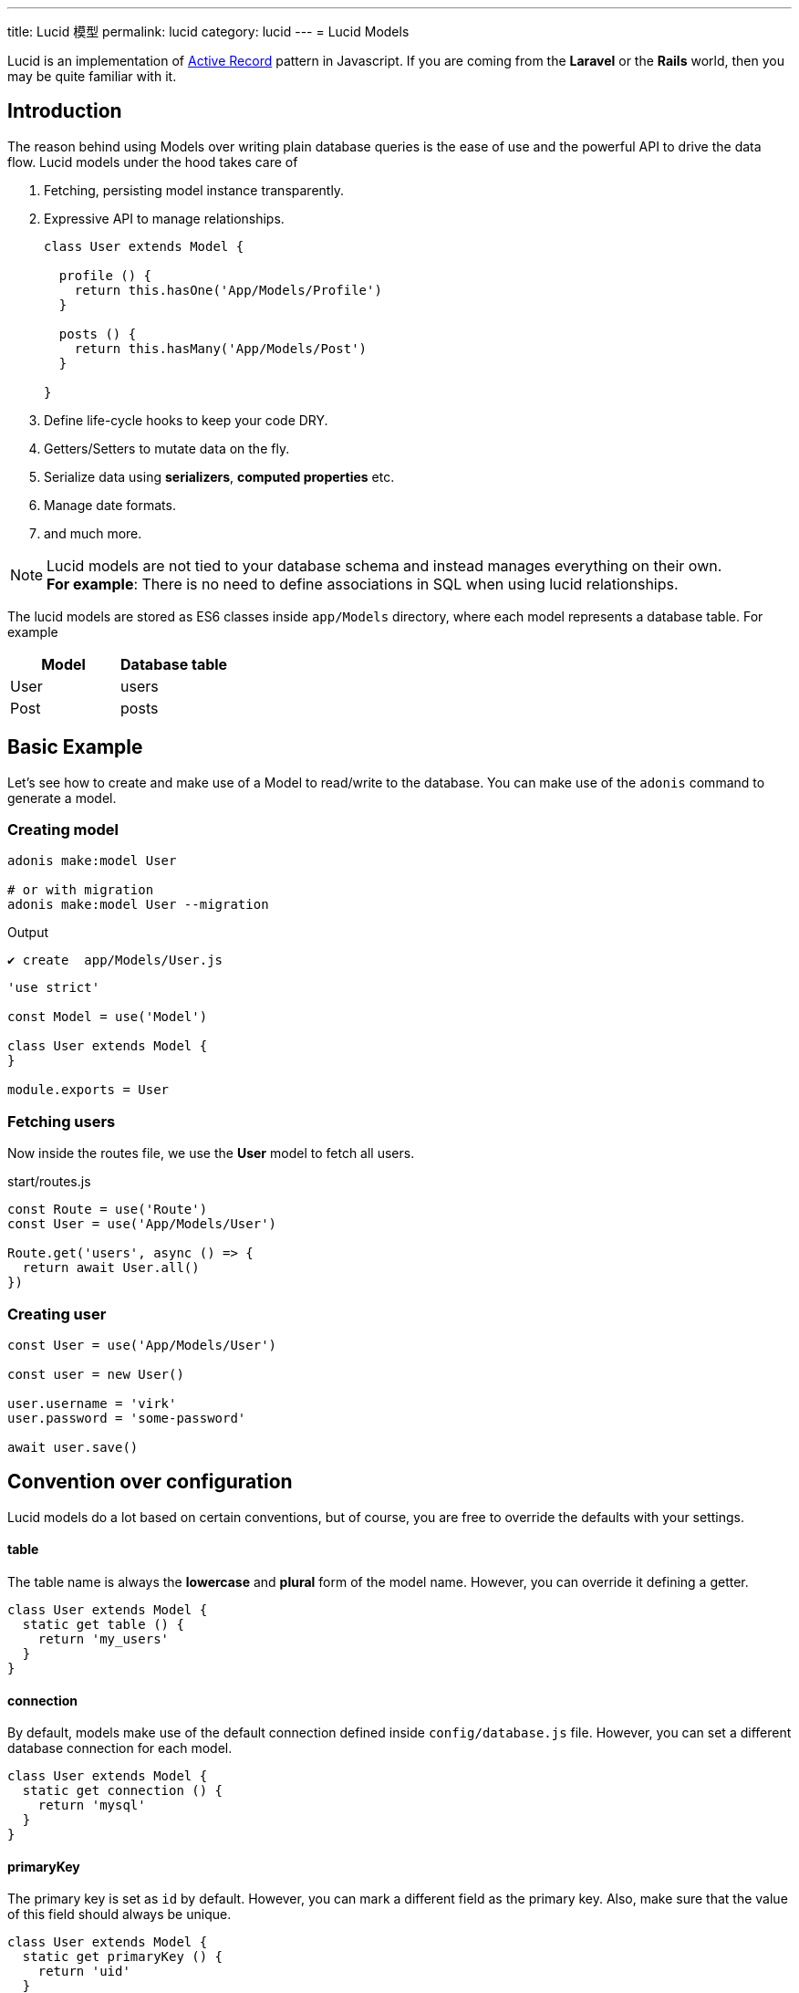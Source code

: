 ---
title: Lucid 模型
permalink: lucid
category: lucid
---
= Lucid Models

toc::[]

Lucid is an implementation of link:https://en.wikipedia.org/wiki/Active_record_pattern[Active Record, window="_blank"] pattern in Javascript. If you are coming from the *Laravel* or the *Rails* world, then you may be quite familiar with it.

== Introduction
The reason behind using Models over writing plain database queries is the ease of use and the powerful API to drive the data flow. Lucid models under the hood takes care of

1. Fetching, persisting model instance transparently.
2. Expressive API to manage relationships.
+
[source, javascript]
----
class User extends Model {

  profile () {
    return this.hasOne('App/Models/Profile')
  }

  posts () {
    return this.hasMany('App/Models/Post')
  }

}
----
3. Define life-cycle hooks to keep your code DRY.
4. Getters/Setters to mutate data on the fly.
5. Serialize data using *serializers*, *computed properties* etc.
6. Manage date formats.
7. and much more.

NOTE: Lucid models are not tied to your database schema and instead manages everything on their own. +
*For example*: There is no need to define associations in SQL when using lucid relationships.

The lucid models are stored as ES6 classes inside `app/Models` directory, where each model represents a database table. For example

[options="header"]
|====
| Model | Database table
| User | users
| Post | posts
|====

== Basic Example
Let's see how to create and make use of a Model to read/write to the database. You can make use of the `adonis` command to generate a model.

=== Creating model
[source, bash]
----
adonis make:model User

# or with migration
adonis make:model User --migration
----

.Output
[source, bash]
----
✔ create  app/Models/User.js
----

[source, js]
----
'use strict'

const Model = use('Model')

class User extends Model {
}

module.exports = User
----

=== Fetching users
Now inside the routes file, we use the *User* model to fetch all users.

.start/routes.js
[source, js]
----
const Route = use('Route')
const User = use('App/Models/User')

Route.get('users', async () => {
  return await User.all()
})
----

=== Creating user

[source, js]
----
const User = use('App/Models/User')

const user = new User()

user.username = 'virk'
user.password = 'some-password'

await user.save()
----

== Convention over configuration
Lucid models do a lot based on certain conventions, but of course, you are free to override the defaults with your settings.

==== table
The table name is always the *lowercase* and *plural* form of the model name. However, you can override it defining a getter.

[source, js]
----
class User extends Model {
  static get table () {
    return 'my_users'
  }
}
----

==== connection
By default, models make use of the default connection defined inside `config/database.js` file. However, you can set a different database connection for each model.

[source, js]
----
class User extends Model {
  static get connection () {
    return 'mysql'
  }
}
----

==== primaryKey
The primary key is set as `id` by default. However, you can mark a different field as the primary key. Also, make sure that the value of this field should always be unique.

[source, js]
----
class User extends Model {
  static get primaryKey () {
    return 'uid'
  }
}
----


==== createdAtColumn
The field name to be used for setting the created at time stamp. You can return `null` to disable it.

[source, js]
----
class User extends Model {
  static get createdAtColumn () {
    return 'created_at'
  }
}
----

==== updatedAtColumn
The field name to be used for setting the updated at time stamp. You can return `null` to disable it.

[source, js]
----
class User extends Model {
  static get updatedAtColumn () {
    return 'updated_at'
  }
}
----

==== incrementing
Lucid assumes that each table associated with a Model has an auto incrementing primary key. You can disable this flag by return `false` from the incrementing getter.

NOTE: When you set `incrementing = false`, you have to make sure to set the `primaryKeyValue` manually.

[source, js]
----
class User extends Model {
  static get incrementing () {
    return false
  }
}
----

==== primaryKeyValue
The value of the primary key. You only update this key when `incrementing` is set to false.

[source, js]
----
const user = await User.find(1)
console.log(user.primaryKeyValue)

// when incrementing is false
user.primaryKeyValue = uuid.v4()
----

== Hiding Fields
Quite often you will find yourself omitting fields from the database results. For example: Hiding the user’s password from the JSON output. Doing this manually can be tedious in many ways.

1. You will have manually loop over the rows and delete the key/value pair.
2. When you fetch relationships, you will have to loop through all the parent records and then their child records to delete the key/value pair.

AdonisJs makes it simpler by defining the visible or hidden (one at a time) on your model.

==== hidden
[source, js]
----
class User extends Model {
  static get hidden () {
    return ['password']
  }
}
----

==== visible
[source, js]
----
class Post extends Model {
  static get visible () {
    return ['title', 'body']
  }
}
----

== Dates
Dates are the hardest part of building data driver applications. We want to store them differently and show them differently, which usually requires much manual work.

Lucid handles date gracefully so that you have minimal work to do.

=== Defining date fields
The first step is to tell Lucid, which fields are supposed to be treated as dates. By default, the timestamps `created_at` and `updated_at` are marked as dates.

However, you can define your own too.

[source, js]
----
class User extends Model {
  static get dates () {
    return super.dates.concat(['dob'])
  }
}
----

So here we pull the fields which are marked as dates by default and push a new date field to it and finally return it.

=== Formatting date fields
Lucid formats all dates as `YYYY-MM-DD HH:mm:ss` by default, which is a valid format for all database engines. Also, it gives you a way to conditionally format certain or all date fields.

NOTE: The `formatDates` method is called before saving the model instance to the database. So make sure the return value is always a valid format for the database engine you are using.

[source, js]
----
class User extends Model {
  static formatDates (field, value) {
    if (field === 'dob') {
      return value.format('YYYY-MM-DD')
    }
    return super.formatDates(field, value)
  }
}
----

The `value` is the actual date given when setting the field.

=== Casting dates
Now we have saved the dates to the database; we may want to format them differently when displaying it to the user. It can be done quite easily using the `castDates` method.

[source, js]
----
class User extends Model {
  static castDates (field, value) {
    if (field === 'dob') {
      return `${value.fromNow(true)} old`
    }
    return super.formatDates(field, value)
  }
}
----

The `value` is an instance of link:https://momentjs.com/[moment.js, window="_blank"], which means you can call any moment methods to format the date. Also, the `castDates` method is called when the model instance is *deserialized*, which happens after calling `toJSON`.

[source, js]
----
const users = await User.all()

// converting to JSON array
const usersJSON = users.toJSON()
----

== Query builder
Lucid models make use of link:query-builder[database query builder] to run database queries. You can obtain an instance of query builder by calling `query` method on a model.

[source, js]
----
const User = use('App/Models/User')

const adults = await User
  .query()
  .where('age', '>', 18)
  .fetch()
----

1. All of the query builder methods are fully supported.
2. With Lucid models, you are supposed to call `fetch` method to execute the query. It is required to get results back within an instance of `serializer` ( learn more about link:serializers[serializers] ).

== Static methods
Lucid models come with a bunch of static methods to do common operations without using the query builder interface.

Also, there is no need to call `fetch` when using one of the following static methods.

==== find
Find a record using for the primary key. Always returns one record.

[source, js]
----
const User = use('App/Models/User')
await User.find(1)
----

==== findOrFail
Same as the `find` method but instead throws `ModelNotFoundException` when unable to find a record.

[source, js]
----
const User = use('App/Models/User')
await User.findOrFail(1)
----

==== findBy / findByOrFail
Find a record using a key/value pair. Returns the first matching record.

[source, js]
----
const User = use('App/Models/User')
await User.findBy('email', 'foo@bar.com')

// or
await User.findByOrFail('email', 'foo@bar.com')
----

==== first / firstOrFail
Find the first row from the database.

[source, js]
----
const User = use('App/Models/User')
await User.first()

// or
await User.firstOrFail()
----

==== findOrCreate (whereAttributes, values)
Find a record, if not found a new record will be created and returned back on the fly.

[source, js]
----
const User = use('App/Models/User')
const user = await User.findOrCreate(
  { username: 'virk' },
  { username: 'virk', email: 'virk@adonisjs.com' }
)
----

==== pick(rows = 1)
Pick `x` number of rows from the database table. By default it only selects `1` row.

[source, js]
----
const User = use('App/Models/User')
await User.pick(3)
----

==== pickInverse(rows = 1)
Pick `x` number of rows from the database table from last. By default it only selects `1` row.

[source, js]
----
const User = use('App/Models/User')
await User.pickInverse(3)
----

==== ids
Returns an array of primary keys. If the primary key is defined as `uid`, then it is an array of `uid's`.

[source, js]
----
const User = use('App/Models/User')
const userIds = await User.ids()
----

==== pair(lhs, rhs)
Returns an object of key/value pair. The `lhs` field is the object key, and `rhs` is the value.

[source, js]
----
const User = use('App/Models/User')
const users = await User.pair('id', 'country')

// returns { 1: 'ind', 2: 'uk' }
----

==== all
Select all rows

[source, js]
----
const User = use('App/Models/User')
const users = await User.all()
----

==== truncate
Delete all rows (truncate table)

[source, js]
----
const User = use('App/Models/User')
const users = await User.truncate()
----

== Aggregate helpers
link:query-builder#_aggregate_helpers[Query Builder aggregate helpers] provide shortcut access to common aggregate queries. Static model methods can be used when you wish to aggregate the entire table.

NOTE: These methods end the query builder chaining and returns a value. There is no need to call `link:#_query_builder[fetch()]`.

==== getCount(columnName = '*')
Return a count of records in a given result set.

[source, js]
----
const User = use('App/Models/User')

// returns number
await User.getCount()
----

Also you can add query constraints before calling `getCount`.
[source, js]
----
await User
  .query()
  .where('is_active', 1)
  .getCount()
----

Just like `getCount` you can call all of the aggregate methods available on the link:query-builder#_aggregate_helpers[query builder]

== Query scopes
Query scopes are convenient methods to extract query constraints to useable and powerful methods. For example, we want to fetch all those users, who have a profile

[source, js]
----
const Model = use('Model')

class User extends Model {
  static scopeHasProfile (query) {
    return query.has('profile')
  }

  profile () {
    return this.hasOne('App/Models/Profile')
  }
}
----

So, now you can use it as

[source, js]
----
const users = await User.query().hasProfile().fetch()
----

The idea of query scopes is to make your code more readable as if you are reading plain text.

1. The scopes are always defined with a keyword called `scope`, followed by the method name.
2. When using the scope, you can call the method by dropping the `scope` keyword and calling the method in *camelCase* form.
3. You can call all standard query builder methods inside a query scope.


== Pagination
Lucid also supports the `paginate` method from the query builder.

[source, js]
----
const User = use('App/Models/User')
const page = 1

const users = await User.query().paginate(page)

return view.render('users', { users: users.toJSON() })
----

The return value of `paginate` is not an array of users. Instead, it is an object with metadata and `data` property that has a list of users.

[source, js]
----
{
  total: '',
  perPage: '',
  lastPage: '',
  page: '',
  data: []
}
----

== Inserts & Updates
With models instead of inserting raw values to the database, you persist the model instance which in turn makes the insert query for you. For example

[source, js]
----
const User = use('App/Models/User')

const user = new User()
user.username = 'virk'
user.email = 'foo@bar.com'

await user.save()
----

The `save` method persists the instance to the database. Also, it smartly figures out whether to create a new row or update the existing row. For example:

[source, js]
----
const User = use('App/Models/User')

const user = new User()
user.username = 'virk'
user.email = 'foo@bar.com'

// Insert
await user.save()

user.age = 22

// Update
await user.save()
----

The `update` query only takes place if something has been changed. Calling `save` multiple times, without updating the model attributes does not perform any queries.

Rather than setting attributes manually, the `fill` or `merge` methods may be used.

The `fill` method will override all existing key/pair values of the model instance.

[source, js]
----
const User = use('App/Models/User')

const user = new User()
user.username = 'virk'
user.age = 22

user.fill({ age: 23 }) // remove existing values, only set age.

await user.save()

// returns { age: 23, username: null }
----

The `merge` method only modifies the specified attributes

[source, js]
----
const User = use('App/Models/User')

const user = new User()
user.fill({ username: 'virk', age: 22 })

user.merge({ age: 23 })

await user.save()

// returns { age: 23, username: 'virk' }
----

==== create
Alternatively, you can also feed a bunch of data directly to the model instance, instead of setting attributes manually.

[source, js]
----
const User = use('App/Models/User')
const userData = request.only(['username', 'email', 'age'])

// save and get instance back
const user = await User.create(userData)
----

==== createMany
Just like `create` you can persist multiple instances of a model using the createMany method.

NOTE: The `createMany` method makes *n* number of queries instead of doing a bulk insert, where *n* is the number of rows.

[source, js]
----
const User = use('App/Models/User')
const usersData = request.collect(['username' 'email', 'age'])

const users = await User.createMany(usersData)
----

=== Bulk updates
The bulk updates can be done with the help of query builder. Lucid makes sure to format dates accordingly when doing bulk updates.

*Bulk updates never execute any model hooks*.

[source, js]
----
const User = use('App/Models/User')

await User
  .query()
  .where('username', 'virk')
  .update({ role: 'admin' })
----

== Deletes
A single model instance can be deleted by calling the delete method.

[source, js]
----
const User = use('App/Models/User')

const { id } = params
const user = await User.find(id)

await user.delete()
----

After calling `delete` method, the model instance freezes for any updates, but you can still read data from it.

[source, js]
----
await user.delete()

console.log(user.id) // works fine

user.id = 1 // throws exception
----

=== Bulk deletes
Bulk deletes can be done with the help of query builder.

*Bulk deletes never execute any model hooks.*

[source, js]
----
const User = use('App/Models/User')

await User
  .query()
  .where('role', 'guest')
  .delete()
----

== Transactions
Majority of Lucid methods has support for transactions. The first step is always to obtain the `trx` object using the Database provider.

[source, js]
----
const trx = await Database.beginTransaction()

const user = new User()

// pass the trx object and lucid will use it
await user.save(trx)

// once done commit the transaction
trx.commit()
----

Just like with `save`, you can pass the `trx` object to the `create` method as well.

[source, js]
----
const trx = await Database.beginTransaction()

await User.create({ username: 'virk' }, trx)

// once done commit the transaction
trx.commit()
----

[source, js]
----
await User.createMany([
  { username: 'virk' }
], trx)
----

== Boot cycle
Each model has a boot cycle where it gets booted, and that happens only once. So if you want to perform something that should occur only once, consider writing it inside the `boot` method.

[source, js]
----
const Model = use('Model')

class User extends Model {
  static boot () {
    super.boot()

    /**
      I will be called only once
    */
  }
}

module.exports = User
----
